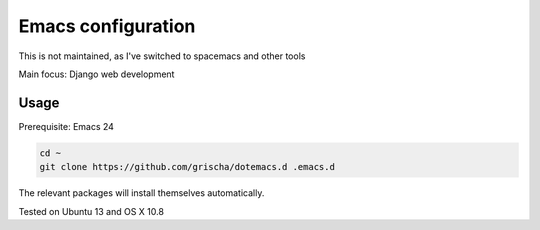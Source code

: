 =====================
 Emacs configuration
=====================

This is not maintained, as I've switched to spacemacs and other tools

Main focus: Django web development

Usage
=====

Prerequisite: Emacs 24

.. code-block:: bash

  cd ~
  git clone https://github.com/grischa/dotemacs.d .emacs.d

The relevant packages will install themselves automatically.

Tested on Ubuntu 13 and OS X 10.8
